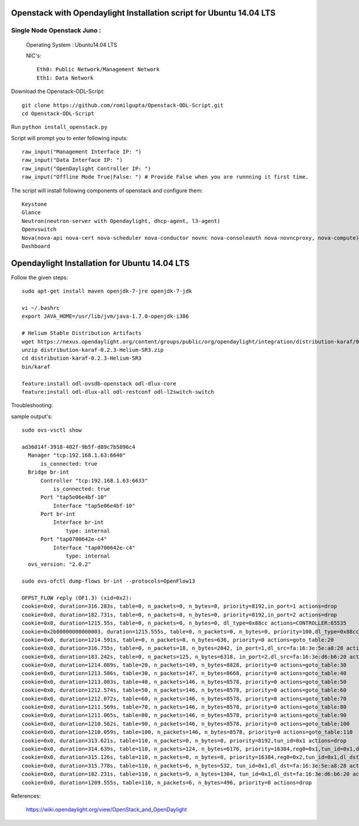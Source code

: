 ====================================================================
Openstack with Opendaylight Installation script for Ubuntu 14.04 LTS
====================================================================

Single Node Openstack Juno :
--------------------------

  Operating System : Ubuntu14.04 LTS

  NIC's::

    Eth0: Public Network/Management Network
    Eth1: Data Network

Download the Openstack-ODL-Script::
  
  git clone https://github.com/romilgupta/Openstack-ODL-Script.git
  cd Openstack-ODL-Script
  
Run ``python install_openstack.py``

Script will prompt you to enter following inputs::

  raw_input("Management Interface IP: ")
  raw_input("Data Interface IP: ")
  raw_input("OpenDaylight Controller IP: ")
  raw_input("Offline Mode True|False: ") # Provide False when you are runnning it first time.

The script will install following components of openstack and configure them::

  Keystone
  Glance
  Neutron(neutron-server with Opendaylight, dhcp-agent, l3-agent)
  Openvswitch
  Nova(nova-api nova-cert nova-scheduler nova-conductor novnc nova-consoleauth nova-novncproxy, nova-compute)
  Dashboard


==============================================
Opendaylight Installation for Ubuntu 14.04 LTS
==============================================

Follow the given steps::

  sudo apt-get install maven openjdk-7-jre openjdk-7-jdk

  vi ~/.bashrc
  export JAVA_HOME=/usr/lib/jvm/java-1.7.0-openjdk-i386

  # Helium Stable Distribution Artifacts
  wget https://nexus.opendaylight.org/content/groups/public/org/opendaylight/integration/distribution-karaf/0.2.3-Helium-SR3/distribution-karaf-0.2.3-Helium-SR3.zip
  unzip distribution-karaf-0.2.3-Helium-SR3.zip
  cd distribution-karaf-0.2.3-Helium-SR3
  bin/karaf 
  
  feature:install odl-ovsdb-openstack odl-dlux-core
  feature:install odl-dlux-all odl-restconf odl-l2switch-switch

Troubleshooting:

sample output's::
  
  sudo ovs-vsctl show
  
  ad36014f-3918-402f-9b5f-d89c7b5096c4
    Manager "tcp:192.168.1.63:6640"
        is_connected: true
    Bridge br-int
        Controller "tcp:192.168.1.63:6633"
            is_connected: true
        Port "tap5e06e4bf-10"
            Interface "tap5e06e4bf-10"
        Port br-int
            Interface br-int
                type: internal
        Port "tap0700642e-c4"
            Interface "tap0700642e-c4"
                type: internal
    ovs_version: "2.0.2"

  sudo ovs-ofctl dump-flows br-int --protocols=OpenFlow13
  
  OFPST_FLOW reply (OF1.3) (xid=0x2):
  cookie=0x0, duration=316.283s, table=0, n_packets=0, n_bytes=0, priority=8192,in_port=1 actions=drop
  cookie=0x0, duration=182.731s, table=0, n_packets=0, n_bytes=0, priority=8192,in_port=2 actions=drop
  cookie=0x0, duration=1215.55s, table=0, n_packets=0, n_bytes=0, dl_type=0x88cc actions=CONTROLLER:65535
  cookie=0x2b00000000000003, duration=1215.555s, table=0, n_packets=0, n_bytes=0, priority=100,dl_type=0x88cc actions=CONTROLLER:65535
  cookie=0x0, duration=1214.591s, table=0, n_packets=8, n_bytes=636, priority=0 actions=goto_table:20
  cookie=0x0, duration=316.755s, table=0, n_packets=18, n_bytes=2042, in_port=1,dl_src=fa:16:3e:5e:a8:28 actions=set_field:0x1->tun_id,load:0x1->NXM_NX_REG0[],goto_table:20
  cookie=0x0, duration=183.242s, table=0, n_packets=125, n_bytes=6318, in_port=2,dl_src=fa:16:3e:d6:b6:20 actions=set_field:0x1->tun_id,load:0x1->NXM_NX_REG0[],goto_table:20
  cookie=0x0, duration=1214.089s, table=20, n_packets=149, n_bytes=8828, priority=0 actions=goto_table:30
  cookie=0x0, duration=1213.586s, table=30, n_packets=147, n_bytes=8668, priority=0 actions=goto_table:40
  cookie=0x0, duration=1213.083s, table=40, n_packets=146, n_bytes=8578, priority=0 actions=goto_table:50
  cookie=0x0, duration=1212.574s, table=50, n_packets=146, n_bytes=8578, priority=0 actions=goto_table:60
  cookie=0x0, duration=1212.072s, table=60, n_packets=146, n_bytes=8578, priority=0 actions=goto_table:70
  cookie=0x0, duration=1211.569s, table=70, n_packets=146, n_bytes=8578, priority=0 actions=goto_table:80
  cookie=0x0, duration=1211.065s, table=80, n_packets=146, n_bytes=8578, priority=0 actions=goto_table:90
  cookie=0x0, duration=1210.562s, table=90, n_packets=146, n_bytes=8578, priority=0 actions=goto_table:100
  cookie=0x0, duration=1210.059s, table=100, n_packets=146, n_bytes=8578, priority=0 actions=goto_table:110
  cookie=0x0, duration=313.621s, table=110, n_packets=0, n_bytes=0, priority=8192,tun_id=0x1 actions=drop
  cookie=0x0, duration=314.639s, table=110, n_packets=124, n_bytes=6176, priority=16384,reg0=0x1,tun_id=0x1,dl_dst=01:00:00:00:00:00/01:00:00:00:00:00 actions=output:1,output:2
  cookie=0x0, duration=315.126s, table=110, n_packets=0, n_bytes=0, priority=16384,reg0=0x2,tun_id=0x1,dl_dst=01:00:00:00:00:00/01:00:00:00:00:00 actions=output:1,output:2
  cookie=0x0, duration=315.778s, table=110, n_packets=6, n_bytes=532, tun_id=0x1,dl_dst=fa:16:3e:5e:a8:28 actions=output:1
  cookie=0x0, duration=182.231s, table=110, n_packets=9, n_bytes=1304, tun_id=0x1,dl_dst=fa:16:3e:d6:b6:20 actions=output:2
  cookie=0x0, duration=1209.555s, table=110, n_packets=6, n_bytes=496, priority=0 actions=drop

References:

  https://wiki.opendaylight.org/view/OpenStack_and_OpenDaylight
  
